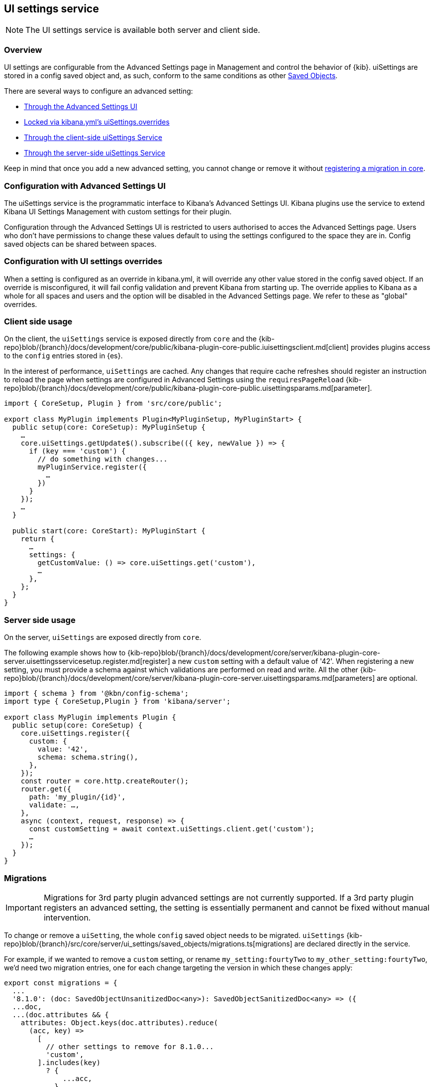 [[ui-settings-service]]
== UI settings service

NOTE: The UI settings service is available both server and client side.

=== Overview

UI settings are configurable from the Advanced Settings page in Management and control the behavior of {kib}. uiSettings are stored in a config saved object and, as such, conform to the same conditions as other <<saved-objects-service, Saved Objects>>.

There are several ways to configure an advanced setting:

- <<advanced-settings-ui, Through the Advanced Settings UI>>
- <<uisettings-overrides, Locked via kibana.yml's uiSettings.overrides>>
- <<client-side-usage, Through the client-side uiSettings Service>>
- <<server-side-usage, Through the server-side uiSettings Service>>

Keep in mind that once you add a new advanced setting, you cannot change or remove it without <<uisettings-migrations, registering a migration in core>>.

[[advanced-settings-ui]]
=== Configuration with Advanced Settings UI
The uiSettings service is the programmatic interface to Kibana's Advanced Settings UI. Kibana plugins use the service to extend Kibana UI Settings Management with custom settings for their plugin.

Configuration through the Advanced Settings UI is restricted to users authorised to acces the Advanced Settings page. Users who don't have permissions to change these values default to using the settings configured to the space they are in. Config saved objects can be shared between spaces.

[[uisettings-overrides]]
=== Configuration with UI settings overrides
When a setting is configured as an override in kibana.yml, it will override any other value stored in the config saved object. If an override is misconfigured, it will fail config validation and prevent Kibana from starting up. The override applies to Kibana as a whole for all spaces and users and the option will be disabled in the Advanced Settings page. We refer to these as "global" overrides.

[[client-side-usage]]
=== Client side usage
On the client, the `uiSettings` service is exposed directly from `core` and the {kib-repo}blob/{branch}/docs/development/core/public/kibana-plugin-core-public.iuisettingsclient.md[client] provides plugins access to the `config` entries stored in {es}.

In the interest of performance, `uiSettings` are cached. Any changes that require cache refreshes should register an instruction to reload the page when settings are configured in Advanced Settings using the `requiresPageReload` {kib-repo}blob/{branch}/docs/development/core/public/kibana-plugin-core-public.uisettingsparams.md[parameter].

[source,typescript]
----
import { CoreSetup, Plugin } from 'src/core/public';

export class MyPlugin implements Plugin<MyPluginSetup, MyPluginStart> {
  public setup(core: CoreSetup): MyPluginSetup {
    …
    core.uiSettings.getUpdate$().subscribe(({ key, newValue }) => {
      if (key === 'custom') {
        // do something with changes...
        myPluginService.register({
          …
        })
      }
    });
    …
  }
  
  public start(core: CoreStart): MyPluginStart {
    return {
      …
      settings: {
        getCustomValue: () => core.uiSettings.get('custom'),
        …
      },
    };
  }
}

----

[[server-side-usage]]
=== Server side usage
On the server, `uiSettings` are exposed directly from `core`.

The following example shows how to {kib-repo}blob/{branch}/docs/development/core/server/kibana-plugin-core-server.uisettingsservicesetup.register.md[register] a new `custom` setting with a default value of '42'. When registering a new setting, you must provide a schema against which validations are performed on read and write. All the other {kib-repo}blob/{branch}/docs/development/core/server/kibana-plugin-core-server.uisettingsparams.md[parameters] are optional.

[source,typescript]
----
import { schema } from '@kbn/config-schema';
import type { CoreSetup,Plugin } from 'kibana/server';

export class MyPlugin implements Plugin {
  public setup(core: CoreSetup) {
    core.uiSettings.register({
      custom: { 
        value: '42',
        schema: schema.string(),
      },
    });
    const router = core.http.createRouter();
    router.get({
      path: 'my_plugin/{id}',
      validate: …,
    },
    async (context, request, response) => {
      const customSetting = await context.uiSettings.client.get('custom');
      …
    });
  }
}

----

[[uisettings-migrations]]
=== Migrations

[IMPORTANT]
==============================================
Migrations for 3rd party plugin advanced settings are not currently supported. If a 3rd party plugin registers an advanced setting, the setting is essentially permanent and cannot be fixed without manual intervention.
==============================================

To change or remove a `uiSetting`, the whole `config` saved object needs to be migrated. `uiSettings` {kib-repo}blob/{branch}/src/core/server/ui_settings/saved_objects/migrations.ts[migrations] are declared directly in the service.

For example, if we wanted to remove a `custom` setting, or rename `my_setting:fourtyTwo` to `my_other_setting:fourtyTwo`, we'd need two migration entries, one for each change targeting the version in which these changes apply:

[source,typescript]
----
export const migrations = {
  ...
  '8.1.0': (doc: SavedObjectUnsanitizedDoc<any>): SavedObjectSanitizedDoc<any> => ({
  ...doc,
  ...(doc.attributes && {
    attributes: Object.keys(doc.attributes).reduce(
      (acc, key) =>
        [ 
          // other settings to remove for 8.1.0...
          'custom',
        ].includes(key)
          ? {
              ...acc,
            }
          : {
              ...acc,
              [key]: doc.attributes[key],
            },
      {}
    ),
  }),
  references: doc.references || [],
  }),
  '8.2.0': (doc: SavedObjectUnsanitizedDoc<any>): SavedObjectSanitizedDoc<any> => ({
    ...doc,
    ...(doc.attributes && {
      attributes: Object.keys(doc.attributes).reduce(
        (acc, key) =>
          key.startsWith('my_setting:')
            ? {
                ...acc,
                [key.replace('my_setting', 'my_other_setting')]: doc.attributes[key],
              }
            : {
                ...acc,
                [key]: doc.attributes[key],
              },
        {}
      ),
    }),
    references: doc.references || [],
  }),
  …
}
----

[TIP]
==============================================
Plugins can leverage the optional deprecation parameter on registration for handling deprecation notices and renames. The deprecation warnings are rendered in the Advanced Settings UI and should also be added to the Configure Kibana guide.
==============================================
